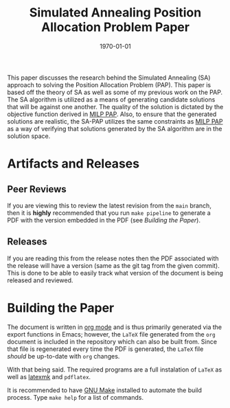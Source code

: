 #+title: Simulated Annealing Position Allocation Problem Paper
#+autor: Alexander Brown
#+date: \today

This paper discusses the research behind the Simulated Annealing (SA) approach to solving the Position Allocation
Problem (PAP). This paper is based off the theory of SA as well as some of my previous work on the PAP. The SA algorithm
is utilized as a means of generating candidate solutions that will be against one another. The quality of the solution
is dictated by the objective function derived in [[https://github.com/alexb7711/milp-pap-paper-frontiers][MILP PAP]]. Also, to ensure that the generated solutions are realistic,
the SA-PAP utilizes the same constraints as [[https://github.com/alexb7711/milp-pap-paper-frontiers][MILP PAP]] as a way of verifying that solutions generated by the SA algorithm
are in the solution space.

* Artifacts and Releases
:PROPERTIES:
:CUSTOM_ID: sec:artifacts-and-releases
:END:

** Peer Reviews
:PROPERTIES:
:CUSTOM_ID: sec:peer-reviews
:END:
If you are viewing this to review the latest revision from the =main= branch, then it is *highly* recommended that you
run =make pipeline= to generate a PDF with the version embedded in the PDF (see [[*Building the Paper][Building the Paper]]).

** Releases
:PROPERTIES:
:CUSTOM_ID: sec:releases
:END:
If you are reading this from the release notes then the PDF associated with the release will have a version (same as the
git tag from the given commit). This is done to be able to easily track what version of the document is being released
and reviewed.

* Building the Paper
:PROPERTIES:
:CUSTOM_ID: sec:building-the-paper
:END:
The document is written in [[https://orgmode.org/][org mode]] and is thus primarily generated via the export functions in Emacs; however, the
=LaTeX= file generated from the =org= document is included in the repository which can also be built from. Since that
file is regenerated every time the PDF is generated, the =LaTeX= file /should/ be up-to-date with =org= changes.

With that being said. The required programs are a full instalation of =LaTeX= as well as [[https://mg.readthedocs.io/latexmk.html][latexmk]] and =pdflatex=.

It is recommended to have [[https://www.gnu.org/software/make/][GNU Make]] installed to automate the build process. Type =make help= for a list of commands.

